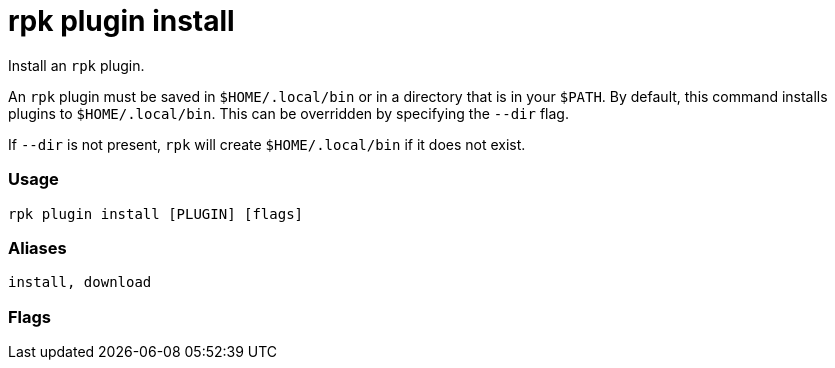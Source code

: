 = rpk plugin install
:description: rpk plugin install

Install an `rpk` plugin.

An `rpk` plugin must be saved in `$HOME/.local/bin` or in a directory that is in
your `$PATH`. By default, this command installs plugins to `$HOME/.local/bin`. This
can be overridden by specifying the `--dir` flag.

If `--dir` is not present, `rpk` will create `$HOME/.local/bin` if it does not exist.

=== Usage

[,bash]
----
rpk plugin install [PLUGIN] [flags]
----

=== Aliases

----
install, download
----

=== Flags

////
[cols=",,",]
|===
|*Value* |*Type* |*Description*

|-h, --help |- |Help for install.

|-u, --update |- |Update a locally installed plugin if it differs from
the current remote version.

|-v, --verbose |- |Enable verbose logging (default `false`).
|===
////
